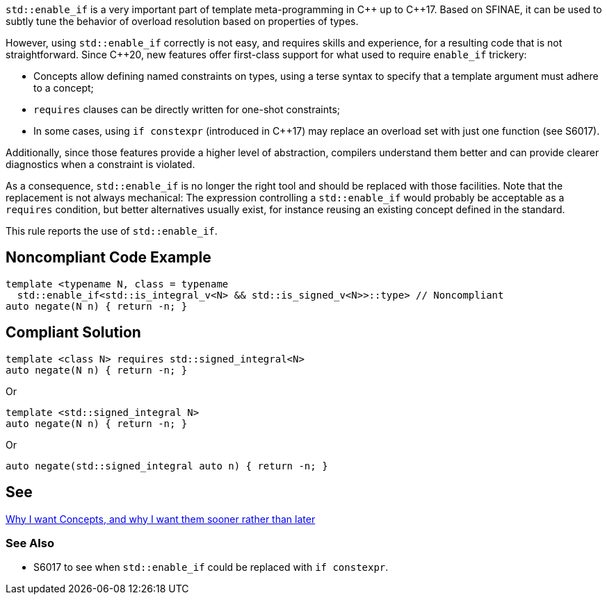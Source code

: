 `std::enable_if` is a very important part of template meta-programming in {cpp} up to {cpp}17. Based on SFINAE, it can be used to subtly tune the behavior of overload resolution based on properties of types.

However, using `std::enable_if` correctly is not easy, and requires skills and experience, for a resulting code that is not straightforward. Since {cpp}20, new features offer first-class support for what used to require `enable_if` trickery:

* Concepts allow defining named constraints on types, using a terse syntax to specify that a template argument must adhere to a concept;
* `requires` clauses can be directly written for one-shot constraints;
* In some cases, using `if constexpr` (introduced in {cpp}17) may replace an overload set with just one function (see S6017).

Additionally, since those features provide a higher level of abstraction, compilers understand them better and can provide clearer diagnostics when a constraint is violated.

As a consequence, `std::enable_if` is no longer the right tool and should be replaced with those facilities. Note that the replacement is not always mechanical: The expression controlling a `std::enable_if` would probably be acceptable as a `requires` condition, but better alternatives usually exist, for instance reusing an existing concept defined in the standard.

This rule reports the use of `std::enable_if`.

== Noncompliant Code Example

[source,cpp]
----
template <typename N, class = typename
  std::enable_if<std::is_integral_v<N> && std::is_signed_v<N>>::type> // Noncompliant
auto negate(N n) { return -n; }
----


== Compliant Solution

[source,cpp]
----
template <class N> requires std::signed_integral<N>
auto negate(N n) { return -n; }
----
Or
[source,cpp]
----
template <std::signed_integral N>
auto negate(N n) { return -n; }
----
Or
[source,cpp]
----
auto negate(std::signed_integral auto n) { return -n; }
----


== See

http://open-std.org/JTC1/SC22/WG21/docs/papers/2016/p0225r0.html[Why I want Concepts, and why I want them sooner rather than later]

=== See Also

* S6017 to see when `std::enable_if` could be replaced with `if constexpr`.
